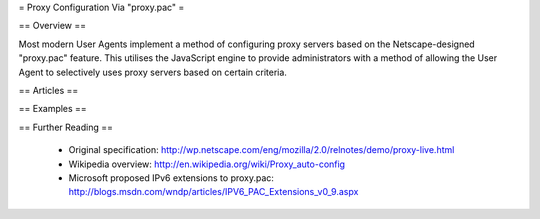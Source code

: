 = Proxy Configuration Via "proxy.pac" =

== Overview ==

Most modern User Agents implement a method of configuring proxy servers based on the Netscape-designed "proxy.pac" feature. This utilises the JavaScript engine to provide administrators with a method of allowing the User Agent to selectively uses proxy servers based on certain criteria.

== Articles ==

== Examples ==

== Further Reading ==

 * Original specification: http://wp.netscape.com/eng/mozilla/2.0/relnotes/demo/proxy-live.html
 * Wikipedia overview: http://en.wikipedia.org/wiki/Proxy_auto-config
 * Microsoft proposed IPv6 extensions to proxy.pac: http://blogs.msdn.com/wndp/articles/IPV6_PAC_Extensions_v0_9.aspx
